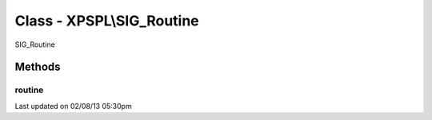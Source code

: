 .. sig_routine.php generated using docpx on 02/08/13 05:30pm


Class - XPSPL\\SIG_Routine
**************************

SIG_Routine

Methods
-------

routine
+++++++

.. function:: routine($routine)


    Runs the routine calculation.
    
    The method is provided a single routine object for providing the 
    processor information.

    :param object: Processor routine.

    :rtype: void 




Last updated on 02/08/13 05:30pm